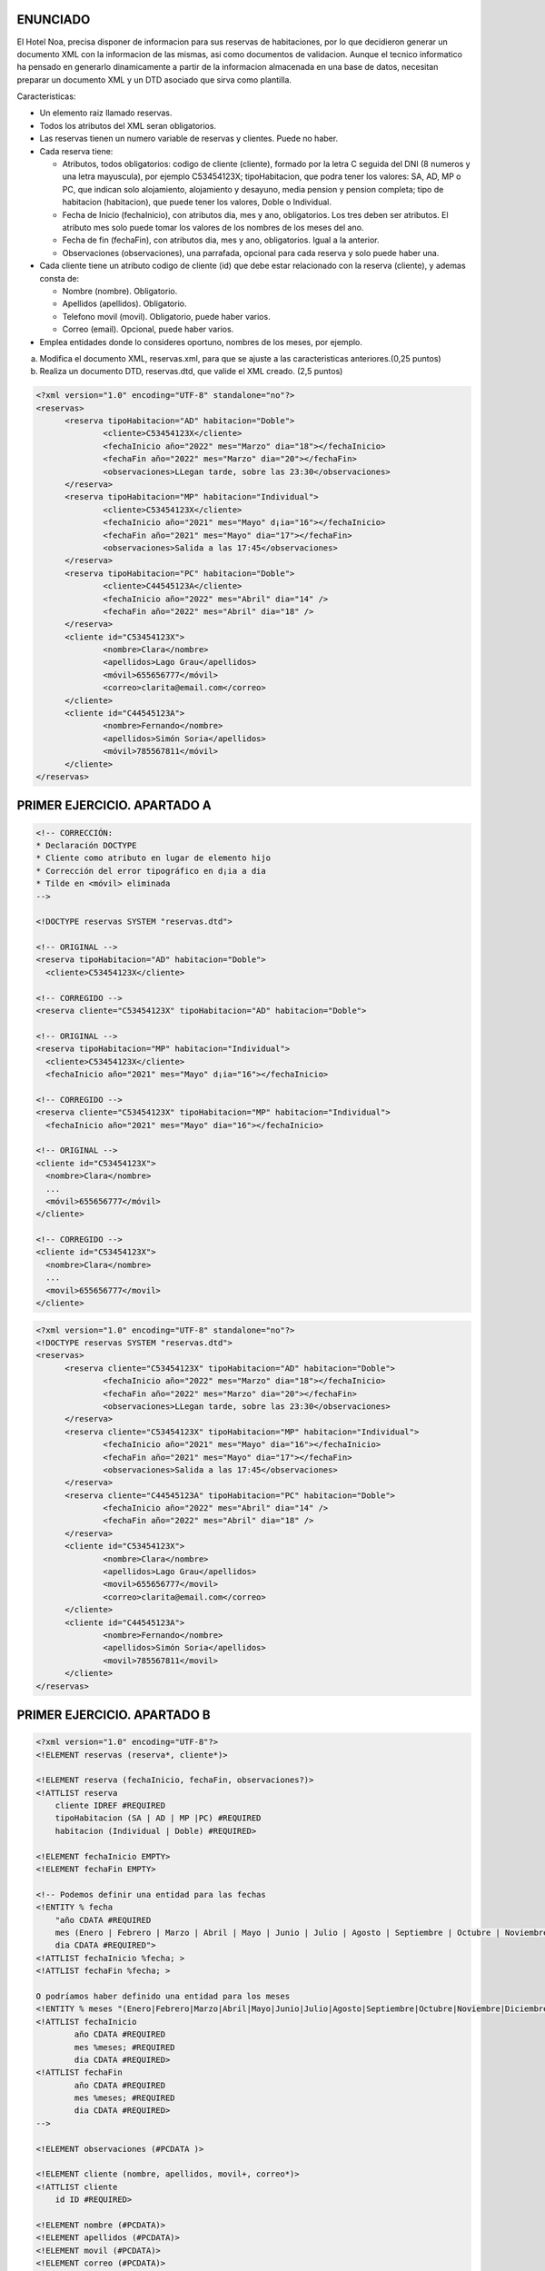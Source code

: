 ENUNCIADO
---------

El Hotel Noa, precisa disponer de informacion para sus reservas de habitaciones, por lo que decidieron generar un documento XML con la informacion de las mismas, asi como documentos de validacion. Aunque el tecnico informatico ha pensado en generarlo dinamicamente a partir de la informacion almacenada en una base de datos, necesitan preparar un documento XML y un DTD asociado que sirva como plantilla.

Caracteristicas:

- Un elemento raiz llamado reservas.

- Todos los atributos del XML seran obligatorios.

- Las reservas tienen un numero variable de reservas y clientes. Puede no haber.

- Cada reserva tiene:

  - Atributos, todos obligatorios: codigo de cliente (cliente), formado por la letra C seguida del DNI (8 numeros y una letra mayuscula), por ejemplo C53454123X; tipoHabitacion, que podra tener los valores: SA, AD, MP o PC, que indican solo alojamiento, alojamiento y desayuno, media pension y pension completa; tipo de habitacion (habitacion), que puede tener los valores, Doble o Individual.

  - Fecha de Inicio (fechaInicio), con atributos dia, mes y ano, obligatorios. Los tres deben ser atributos. El atributo mes solo puede tomar los valores de los nombres de los meses del ano.

  - Fecha de fin (fechaFin), con atributos dia, mes y ano, obligatorios. Igual a la anterior.

  - Observaciones (observaciones), una parrafada, opcional para cada reserva y solo puede
    haber una.

- Cada cliente tiene un atributo codigo de cliente (id) que debe estar relacionado con la reserva (cliente), y ademas consta de:

  - Nombre (nombre). Obligatorio.

  - Apellidos (apellidos). Obligatorio.

  - Telefono movil (movil). Obligatorio, puede haber varios.

  - Correo (email). Opcional, puede haber varios.

- Emplea entidades donde lo consideres oportuno, nombres de los meses, por ejemplo.

a) Modifica el documento XML, reservas.xml, para que se ajuste a las caracteristicas anteriores.(0,25 puntos)
b) Realiza un documento DTD, reservas.dtd, que valide el XML creado. (2,5 puntos)


.. code-block:: xml

  <?xml version="1.0" encoding="UTF-8" standalone="no"?>
  <reservas>
  	<reserva tipoHabitacion="AD" habitacion="Doble">
  		<cliente>C53454123X</cliente>
  		<fechaInicio año="2022" mes="Marzo" dia="18"></fechaInicio>
  		<fechaFin año="2022" mes="Marzo" dia="20"></fechaFin>
  		<observaciones>LLegan tarde, sobre las 23:30</observaciones>
  	</reserva>
  	<reserva tipoHabitacion="MP" habitacion="Individual">
  		<cliente>C53454123X</cliente>
  		<fechaInicio año="2021" mes="Mayo" d¡ia="16"></fechaInicio>
  		<fechaFin año="2021" mes="Mayo" dia="17"></fechaFin>
  		<observaciones>Salida a las 17:45</observaciones>
  	</reserva>
  	<reserva tipoHabitacion="PC" habitacion="Doble">
  		<cliente>C44545123A</cliente>
  		<fechaInicio año="2022" mes="Abril" dia="14" />
  		<fechaFin año="2022" mes="Abril" dia="18" />
  	</reserva>
  	<cliente id="C53454123X">
  		<nombre>Clara</nombre>
  		<apellidos>Lago Grau</apellidos>
  		<móvil>655656777</móvil>
  		<correo>clarita@email.com</correo>
  	</cliente>
  	<cliente id="C44545123A">
  		<nombre>Fernando</nombre>
  		<apellidos>Simón Soria</apellidos>
  		<móvil>785567811</móvil>
  	</cliente>
  </reservas>

..


PRIMER EJERCICIO. APARTADO A
----------------------------

.. code-block:: xml

  <!-- CORRECCIÓN:
  * Declaración DOCTYPE
  * Cliente como atributo en lugar de elemento hijo
  * Corrección del error tipográfico en d¡ia a dia
  * Tilde en <móvil> eliminada
  -->

  <!DOCTYPE reservas SYSTEM "reservas.dtd">

  <!-- ORIGINAL -->
  <reserva tipoHabitacion="AD" habitacion="Doble">
    <cliente>C53454123X</cliente>

  <!-- CORREGIDO -->
  <reserva cliente="C53454123X" tipoHabitacion="AD" habitacion="Doble">

  <!-- ORIGINAL -->
  <reserva tipoHabitacion="MP" habitacion="Individual">
    <cliente>C53454123X</cliente>
    <fechaInicio año="2021" mes="Mayo" d¡ia="16"></fechaInicio>

  <!-- CORREGIDO -->
  <reserva cliente="C53454123X" tipoHabitacion="MP" habitacion="Individual">
    <fechaInicio año="2021" mes="Mayo" dia="16"></fechaInicio>

  <!-- ORIGINAL -->
  <cliente id="C53454123X">
    <nombre>Clara</nombre>
    ...
    <móvil>655656777</móvil>
  </cliente>

  <!-- CORREGIDO -->
  <cliente id="C53454123X">
    <nombre>Clara</nombre>
    ...
    <movil>655656777</movil>
  </cliente>

..


.. code-block:: xml

  <?xml version="1.0" encoding="UTF-8" standalone="no"?>
  <!DOCTYPE reservas SYSTEM "reservas.dtd"> 
  <reservas>
  	<reserva cliente="C53454123X" tipoHabitacion="AD" habitacion="Doble">
  		<fechaInicio año="2022" mes="Marzo" dia="18"></fechaInicio>
  		<fechaFin año="2022" mes="Marzo" dia="20"></fechaFin>
  		<observaciones>LLegan tarde, sobre las 23:30</observaciones>
  	</reserva>
  	<reserva cliente="C53454123X" tipoHabitacion="MP" habitacion="Individual">
  		<fechaInicio año="2021" mes="Mayo" dia="16"></fechaInicio>
  		<fechaFin año="2021" mes="Mayo" dia="17"></fechaFin>
  		<observaciones>Salida a las 17:45</observaciones>
  	</reserva>
  	<reserva cliente="C44545123A" tipoHabitacion="PC" habitacion="Doble">
  		<fechaInicio año="2022" mes="Abril" dia="14" />
  		<fechaFin año="2022" mes="Abril" dia="18" />
  	</reserva>
  	<cliente id="C53454123X">
  		<nombre>Clara</nombre>
  		<apellidos>Lago Grau</apellidos>
  		<movil>655656777</movil>
  		<correo>clarita@email.com</correo>
  	</cliente>
  	<cliente id="C44545123A">
  		<nombre>Fernando</nombre>
  		<apellidos>Simón Soria</apellidos>
  		<movil>785567811</movil>
  	</cliente>
  </reservas>

..


PRIMER EJERCICIO. APARTADO B
----------------------------

.. code-block:: dtd

    <?xml version="1.0" encoding="UTF-8"?>
    <!ELEMENT reservas (reserva*, cliente*)>

    <!ELEMENT reserva (fechaInicio, fechaFin, observaciones?)>
    <!ATTLIST reserva
        cliente IDREF #REQUIRED
        tipoHabitacion (SA | AD | MP |PC) #REQUIRED
        habitacion (Individual | Doble) #REQUIRED>

    <!ELEMENT fechaInicio EMPTY>
    <!ELEMENT fechaFin EMPTY>

    <!-- Podemos definir una entidad para las fechas 
    <!ENTITY % fecha 
        "año CDATA #REQUIRED
        mes (Enero | Febrero | Marzo | Abril | Mayo | Junio | Julio | Agosto | Septiembre | Octubre | Noviembre | Diciembre) #REQUIRED
        dia CDATA #REQUIRED">
    <!ATTLIST fechaInicio %fecha; >	
    <!ATTLIST fechaFin %fecha; >

    O podríamos haber definido una entidad para los meses
    <!ENTITY % meses "(Enero|Febrero|Marzo|Abril|Mayo|Junio|Julio|Agosto|Septiembre|Octubre|Noviembre|Diciembre)">
    <!ATTLIST fechaInicio 
            año CDATA #REQUIRED 
            mes %meses; #REQUIRED 
            dia CDATA #REQUIRED>
    <!ATTLIST fechaFin 
            año CDATA #REQUIRED 
            mes %meses; #REQUIRED 
            dia CDATA #REQUIRED>
    -->

    <!ELEMENT observaciones (#PCDATA )>
        
    <!ELEMENT cliente (nombre, apellidos, movil+, correo*)>
    <!ATTLIST cliente
        id ID #REQUIRED>
        
    <!ELEMENT nombre (#PCDATA)>
    <!ELEMENT apellidos (#PCDATA)>
    <!ELEMENT movil (#PCDATA)>
    <!ELEMENT correo (#PCDATA)>

..


SEGUNDO EJERCICIO. APARTADO A
-----------------------------

::

  Modifica el documento XML Schema que valide el documento XML generado en el ejercicio 1:
  - Define un tipo de dato, llamado "tipoFecha" para reutilizar y emplear en el elemento
  fechaInicio y fechaFin (0,8 puntos)
  - Define un tipo de dato simple, llamado "tipoIdCliente" para reutilizar en los atributos cliente e
  id y definir el patrón. (0,7 puntos)
  - Define ATRIBUTO "tipoHabitacion" restringir valores "AD", "MP", "PC" y "SA". (0,6 puntos)
  - Define ATRIBUTO "habitacion" restringir valores "Doble", "Individual". (0,6 puntos)
  - Define las referencias entre las claves. (0,8 puntos)


.. code-block:: xml

  <?xml version="1.0" encoding="UTF-8" standalone="no"?>
  <reservas xmlns:xsi="http://www.w3.org/2001/XMLSchema-instance"
  	xsi:noNamespaceSchemaLocation="reservas2a.xsd">
  	<reserva cliente="C53454123X" tipoHabitacion="AD" habitacion="Doble">
  		<fechaInicio año="2022" mes="Marzo" dia="18"></fechaInicio>
  		<fechaFin año="2022" mes="Marzo" dia="20"></fechaFin>
  		<observaciones>LLegan tarde, sobre las 23:30</observaciones>
  	</reserva>
  	<reserva cliente="C53454123X" tipoHabitacion="MP" habitacion="Individual">
  		<fechaInicio año="2021" mes="Mayo" dia="16"></fechaInicio>
  		<fechaFin año="2021" mes="Mayo" dia="17"></fechaFin>
  		<observaciones>Salida a las 17:45</observaciones>
  	</reserva>
  	<reserva cliente="C44545123A" tipoHabitacion="PC" habitacion="Doble">
  		<fechaInicio año="2022" mes="Abril" dia="14" />
  		<fechaFin año="2022" mes="Abril" dia="18" />
  	</reserva>
  	<cliente id="C53454123X">
  		<nombre>Clara</nombre>
  		<apellidos>Lago Grau</apellidos>
  		<movil>655656777</movil>
  		<correo>clarita@email.com</correo>
  	</cliente>
  	<cliente id="C44545123A">
  		<nombre>Fernando</nombre>
  		<apellidos>Simón Soria</apellidos>
  		<movil>785567811</movil>
  	</cliente>
  </reservas>

..


.. code-block:: xsd

  <?xml version="1.0" encoding="UTF-8"?>
  <xs:schema xmlns:xs="http://www.w3.org/2001/XMLSchema">
  
  	<!-- TIPO DE DATO complejo para guardar fechas:  tipoFecha -->
  	<!-- Define un tipo de dato, llamado "tipoFecha" para reutilizar 
  	y emplear en el elemento fechaInicio y fechaFin -->
  	<xs:complexType name="tipoFecha">
  		<xs:attribute name="año" type="xs:gYear" use="required"/>
  		<xs:attribute name="mes" use="required">
  			<xs:simpleType>
  				<xs:restriction base="xs:string">
  					<xs:enumeration value="Enero"/>
  					<xs:enumeration value="Febrero"/>
  					<xs:enumeration value="Marzo"/>
  					<xs:enumeration value="Abril"/>
  					<xs:enumeration value="Mayo"/>
  					<xs:enumeration value="Junio"/>
  					<xs:enumeration value="Julio"/>
  					<xs:enumeration value="Agosto"/>
  					<xs:enumeration value="Septiembre"/>
  					<xs:enumeration value="Octubre"/>
  					<xs:enumeration value="Noviembre"/>
  					<xs:enumeration value="Diciembre"/>
  				</xs:restriction>
  			</xs:simpleType>
  		</xs:attribute>
  		<xs:attribute name="dia" type="xs:unsignedByte" use="required"/>
  	</xs:complexType>
  	
  	<!-- TIPO DE DATO simple para identificador cliente:  tipoIdCliente -->
  	<!-- Define un tipo de dato simple, llamado "tipoIdCliente" para reutilizar 
  	en los atributos cliente e id y definir el patrón.-->
  	<xs:simpleType name="tipoIdCliente">
  		<xs:restriction base="xs:string">
  			<xs:pattern value="[C]\d{8}[A-Z]"/>
  		</xs:restriction>
  	</xs:simpleType>
  	
  	<!-- Define ATRIBUTO "tipoHabitación" 
  	restringir valores "AD", "MP", "PC" y "SA"  -->
  	<xs:attribute name="tipoHabitacion">
  		<xs:simpleType>
  			<xs:restriction base="xs:string">
  				<xs:enumeration value="AD"/>
  				<xs:enumeration value="MP"/>
  				<xs:enumeration value="PC"/>
  				<xs:enumeration value="SA"/>
  			</xs:restriction>
  		</xs:simpleType>
  	</xs:attribute>
  	
  	<!-- Define ATRIBUTO "habitación" 
  	restringir valores "Doble", "Individual"  -->
  	<xs:attribute name="habitacion">
  		<xs:simpleType>
  			<xs:restriction base="xs:string">
  				<xs:enumeration value="Doble"/>
  				<xs:enumeration value="Individual"/>
  			</xs:restriction>
  		</xs:simpleType>
  	</xs:attribute>
  		
  	<!-- ELEMENTOS PRINCIPAIS -->
  	
  	<!-- reservas -->
  	<xs:element name="reservas">
  		<xs:complexType>
  			<xs:sequence>
  				<xs:element ref="reserva" minOccurs="0" maxOccurs="unbounded"/>
  				<xs:element ref="cliente" minOccurs="0" maxOccurs="unbounded"/>
  			</xs:sequence>
  		</xs:complexType>
  		<!--  Define las REFERENCIAS ENTRE las claves del CLIENTE y RESERVA -->
  		<xs:key name="clienteKey">
  			<xs:selector xpath="cliente"/>
  			<xs:field xpath="@id"/>
  		</xs:key>
  		<!-- keyref especifica que el valor del atributo cliente del elemento reserva 
  		corresponde al atributo id del elemento cliente -->
  		<xs:keyref name="reserva" refer="clienteKey">
  			<xs:selector xpath="reserva"/>
  			<xs:field xpath="@cliente"/>
  		</xs:keyref>
  	</xs:element>
  		
  	<!-- reserva -->
  	<xs:element name="reserva">
  		<xs:complexType>
  			<xs:sequence>
  				<xs:element name="fechaInicio" type="tipoFecha"/>
  				<xs:element name="fechaFin" type="tipoFecha"/>
  				<xs:element name="observaciones" type="xs:string" minOccurs="0"/>
  			</xs:sequence>
  			<xs:attribute name="cliente" type="tipoIdCliente" use="required"/>
  			<xs:attribute ref="tipoHabitacion" use="required"/>
  			<xs:attribute ref="habitacion" use="required"/>
  		</xs:complexType>
  	</xs:element>
  		
  	<!-- cliente -->
  	<xs:element name="cliente">
  		<xs:complexType>
  			<xs:sequence>
  				<xs:element name="nombre" type="xs:string"/>
  				<xs:element name="apellidos" type="xs:string"/>
  				<xs:element name="movil" type="xs:int" minOccurs="0" maxOccurs="unbounded"/>
  				<xs:element name="correo" type="xs:string" minOccurs="0"/>
  			</xs:sequence>
  			<xs:attribute name="id" type="tipoIdCliente" use="required"/>
  		</xs:complexType>
  	</xs:element>
  	
  </xs:schema>

..


SEGUNDO EJERCICIO. APARTADO B
-----------------------------

::

  Genera un nuevo documento XML a partir del creado en el ejercicio1, teniendo en cuenta que:
  - Existe un nuevo elemento, empleado, que aparece dentro de cliente. (0,25 puntos)
  - El empleado es un elemento que contiene sólo el texto con el código de empleado. El código de
  empleado es de la forma HC123456, esto es, dos letras mayúsculas seguidas de 6 números.
  (0,5 puntos)
  - Ahora, el cliente puede tener, o el elemento empleado o los elementos del ejercicio 1, pero
  no ambos a la vez. (1 punto)
  Modifica el documento XML Schema que valide el documento XML creado en esta opción:
  - Define un tipo de dato, llamado "tipoFecha" para reutilizar y emplear en el elemento
  fechaInicio y fechaFin (0,8 puntos)
  - Define un tipo de dato simple, llamado "tipoIdCliente" para reutilizar en los atributos cliente e
  id y definir el patrón. (0,7 puntos)
  - Define ATRIBUTO "tipoHabitacion" restringir valores "AD", "MP", "PC" y "SA". (0,6 puntos)
  - Define ATRIBUTO "habitacion" restringir valores "Doble", "Individual". (0,6 puntos)
  - Define las referencias entre las claves. (0,8 puntos)


.. code-block:: xml

  <?xml version="1.0" encoding="UTF-8" standalone="no"?>
  <reservas xmlns:xsi="http://www.w3.org/2001/XMLSchema-instance"
  	xsi:noNamespaceSchemaLocation="reservas2b.xsd">
  	<reserva cliente="C53454123X" tipoHabitacion="AD" habitacion="Doble">
  		<fechaInicio año="2022" mes="Marzo" dia="18"></fechaInicio>
  		<fechaFin año="2022" mes="Marzo" dia="20"></fechaFin>
  		<observaciones>LLegan tarde, sobre las 23:30</observaciones>
  	</reserva>
  	<reserva cliente="C53454123X" tipoHabitacion="MP" habitacion="Individual">
  		<fechaInicio año="2021" mes="Mayo" dia="16"></fechaInicio>
  		<fechaFin año="2021" mes="Mayo" dia="17"></fechaFin>
  		<observaciones>Salida a las 17:45</observaciones>
  	</reserva>
  	<reserva cliente="C44545123A" tipoHabitacion="PC" habitacion="Doble">
  		<fechaInicio año="2022" mes="Abril" dia="14" />
  		<fechaFin año="2022" mes="Abril" dia="18" />
  	</reserva>
  	<cliente id="C53454123X">
  		<nombre>Clara</nombre>
  		<apellidos>Lago Grau</apellidos>
  		<movil>655656777</movil>
  		<correo>clarita@email.com</correo>
  	</cliente>
  	<cliente id="C44545123A">
  		<nombre>Fernando</nombre>
  		<apellidos>Simón Soria</apellidos>
  		<movil>785567811</movil>
  	</cliente>
  	<cliente id="C37545123A">
  		<empleado>NB567890</empleado>
  	</cliente>
  </reservas>

..


.. code-block:: xsd

  <?xml version="1.0" encoding="UTF-8"?>
  <xs:schema xmlns:xs="http://www.w3.org/2001/XMLSchema">
  
  	<!-- TIPO DE DATO complejo para guardar fechas:  tipoFecha -->
  	<!-- Define un tipo de dato, llamado "tipoFecha" para reutilizar 
  	y emplear en el elemento fechaInicio y fechaFin -->
  	<xs:complexType name="tipoFecha">
  		<xs:attribute name="año" type="xs:gYear" use="required" />
  		<xs:attribute name="mes" use="required">
  			<xs:simpleType>
  				<xs:restriction base="xs:string">
  					<xs:enumeration value="Enero" />
  					<xs:enumeration value="Febrero" />
  					<xs:enumeration value="Marzo" />
  					<xs:enumeration value="Abril" />
  					<xs:enumeration value="Mayo" />
  					<xs:enumeration value="Junio" />
  					<xs:enumeration value="Julio" />
  					<xs:enumeration value="Agosto" />
  					<xs:enumeration value="Septiembre" />
  					<xs:enumeration value="Octubre" />
  					<xs:enumeration value="Noviembre" />
  					<xs:enumeration value="Diciembre" />
  				</xs:restriction>
  			</xs:simpleType>
  		</xs:attribute>
  		<xs:attribute name="dia" type="xs:unsignedByte" use="required" />
  	</xs:complexType>
  
  	<!-- TIPO DE DATO simple para identificador cliente:  tipoIdCliente -->
  	<!-- Define un tipo de dato simple, llamado "tipoIdCliente" para reutilizar 
  	en los atributos cliente e id y definir el patrón.-->
  	<xs:simpleType name="tipoIdCliente">
  		<xs:restriction base="xs:string">
  			<xs:pattern value="[C]\d{8}[A-Z]" />
  		</xs:restriction>
  	</xs:simpleType>
  
  	<!-- TIPO DE DATO simple para identificador empleado:  tipoEmpleado-->
  	<!-- Define un tipo de dato simple, llamado "tipoIdCliente" para reutilizar 
  	en los atributos cliente e id y definir el patrón.-->
  	<xs:simpleType name="tipoEmpleado">
  		<xs:restriction base="xs:string">
  			<xs:pattern value="[A-Z]{2}\d{6}" />
  		</xs:restriction>
  	</xs:simpleType>
  
  	<!-- Define ATRIBUTO "tipoHabitación" restringir valores 
  	"AD", "MP", "PC" y "SA"  -->
  	<xs:attribute name="tipoHabitacion">
  		<xs:simpleType>
  			<xs:restriction base="xs:string">
  				<xs:enumeration value="AD" />
  				<xs:enumeration value="MP" />
  				<xs:enumeration value="PC" />
  				<xs:enumeration value="SA" />
  			</xs:restriction>
  		</xs:simpleType>
  	</xs:attribute>
  
  	<!-- Define ATRIBUTO "habitación" restringir valores 
  	"Doble", "Individual"  -->
  	<xs:attribute name="habitacion">
  		<xs:simpleType>
  			<xs:restriction base="xs:string">
  				<xs:enumeration value="Doble" />
  				<xs:enumeration value="Individual" />
  			</xs:restriction>
  		</xs:simpleType>
  	</xs:attribute>
  
  	<!-- ELEMENTOS PRINCIPAIS -->
  
  	<!-- reservas -->
  	<xs:element name="reservas">
  		<xs:complexType>
  			<xs:sequence>
  				<xs:element ref="reserva" minOccurs="0" maxOccurs="unbounded" />
  				<xs:element ref="cliente" minOccurs="0" maxOccurs="unbounded" />
  			</xs:sequence>
  		</xs:complexType>
  		<!--  Define las REFERENCIAS ENTRE las claves del CLIENTE y RESERVA -->
  		<xs:key name="clienteKey">
  			<xs:selector xpath="cliente" />
  			<xs:field xpath="@id" />
  		</xs:key>
  		<!-- keyref especifica que el valor del atributo cliente del elemento reserva 
  			corresponde al atributo id del elemento cliente -->
  		<xs:keyref name="reserva" refer="clienteKey">
  			<xs:selector xpath="reserva" />
  			<xs:field xpath="@cliente" />
  		</xs:keyref>
  	</xs:element>
  
  	<!-- reserva -->
  	<xs:element name="reserva">
  		<xs:complexType>
  			<xs:sequence>
  				<xs:element name="fechaInicio" type="tipoFecha" />
  				<xs:element name="fechaFin" type="tipoFecha" />
  				<xs:element name="observaciones" type="xs:string" minOccurs="0" />
  			</xs:sequence>
  			<xs:attribute name="cliente" type="tipoIdCliente" use="required" />
  			<xs:attribute ref="tipoHabitacion" use="required" />
  			<xs:attribute ref="habitacion" use="required" />
  		</xs:complexType>
  	</xs:element>
  
  	<!-- cliente -->
  	<xs:element name="cliente">
  		<xs:complexType>
  			<xs:choice>
  				<xs:sequence>
  					<xs:element name="nombre" type="xs:string" />
  					<xs:element name="apellidos" type="xs:string" />
  					<xs:element name="movil" type="xs:int" minOccurs="0" maxOccurs="unbounded" />
  					<xs:element name="correo" type="xs:string" minOccurs="0" />
  				</xs:sequence>
  				<xs:element name="empleado" type="tipoEmpleado" />
  			</xs:choice>
  			<xs:attribute name="id" type="tipoIdCliente" use="required" />
  		</xs:complexType>
  	</xs:element>
  
  </xs:schema>

.. 
